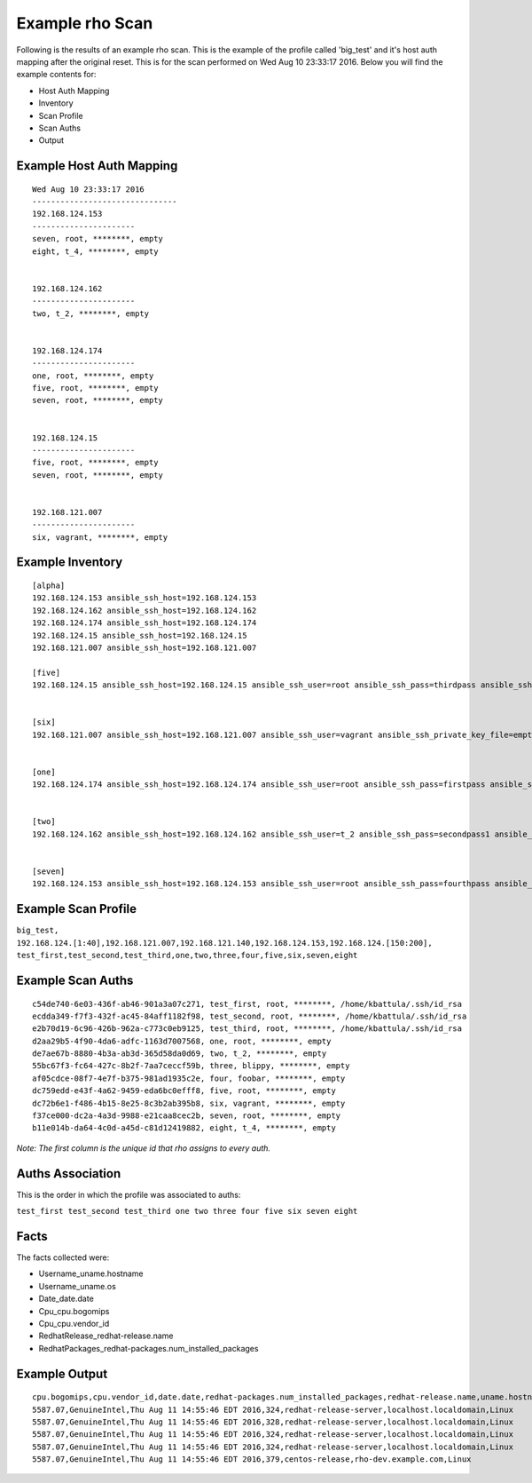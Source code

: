 ^^^^^^^^^^^^^^^^^
Example rho Scan
^^^^^^^^^^^^^^^^^

Following is the results of an example rho scan. This is the example of the
profile called 'big_test' and it's host auth mapping
after the original reset. This is for the scan performed on Wed Aug 10 23:33:17
2016. Below you will find the example contents for:

- Host Auth Mapping
- Inventory
- Scan Profile
- Scan Auths
- Output

Example Host Auth Mapping
""""""""""""""""""""""""""

::

   Wed Aug 10 23:33:17 2016
   -------------------------------
   192.168.124.153
   ----------------------
   seven, root, ********, empty
   eight, t_4, ********, empty


   192.168.124.162
   ----------------------
   two, t_2, ********, empty


   192.168.124.174
   ----------------------
   one, root, ********, empty
   five, root, ********, empty
   seven, root, ********, empty


   192.168.124.15
   ----------------------
   five, root, ********, empty
   seven, root, ********, empty


   192.168.121.007
   ----------------------
   six, vagrant, ********, empty



Example Inventory
""""""""""""""""""

::

   [alpha]
   192.168.124.153 ansible_ssh_host=192.168.124.153
   192.168.124.162 ansible_ssh_host=192.168.124.162
   192.168.124.174 ansible_ssh_host=192.168.124.174
   192.168.124.15 ansible_ssh_host=192.168.124.15
   192.168.121.007 ansible_ssh_host=192.168.121.007

   [five]
   192.168.124.15 ansible_ssh_host=192.168.124.15 ansible_ssh_user=root ansible_ssh_pass=thirdpass ansible_ssh_private_key_file=empty


   [six]
   192.168.121.007 ansible_ssh_host=192.168.121.007 ansible_ssh_user=vagrant ansible_ssh_private_key_file=empty


   [one]
   192.168.124.174 ansible_ssh_host=192.168.124.174 ansible_ssh_user=root ansible_ssh_pass=firstpass ansible_ssh_private_key_file=empty


   [two]
   192.168.124.162 ansible_ssh_host=192.168.124.162 ansible_ssh_user=t_2 ansible_ssh_pass=secondpass1 ansible_ssh_private_key_file=empty


   [seven]
   192.168.124.153 ansible_ssh_host=192.168.124.153 ansible_ssh_user=root ansible_ssh_pass=fourthpass ansible_ssh_private_key_file=empty


Example Scan Profile
"""""""""""""""""""""

``big_test, 192.168.124.[1:40],192.168.121.007,192.168.121.140,192.168.124.153,192.168.124.[150:200], test_first,test_second,test_third,one,two,three,four,five,six,seven,eight``

Example Scan Auths
"""""""""""""""""""""

::

   c54de740-6e03-436f-ab46-901a3a07c271, test_first, root, ********, /home/kbattula/.ssh/id_rsa
   ecdda349-f7f3-432f-ac45-84aff1182f98, test_second, root, ********, /home/kbattula/.ssh/id_rsa
   e2b70d19-6c96-426b-962a-c773c0eb9125, test_third, root, ********, /home/kbattula/.ssh/id_rsa
   d2aa29b5-4f90-4da6-adfc-1163d7007568, one, root, ********, empty
   de7ae67b-8880-4b3a-ab3d-365d58da0d69, two, t_2, ********, empty
   55bc67f3-fc64-427c-8b2f-7aa7ceccf59b, three, blippy, ********, empty
   af05cdce-08f7-4e7f-b375-981ad1935c2e, four, foobar, ********, empty
   dc759edd-e43f-4a62-9459-eda6bc0efff8, five, root, ********, empty
   dc72b6e1-f486-4b15-8e25-8c3b2ab395b8, six, vagrant, ********, empty
   f37ce000-dc2a-4a3d-9988-e21caa8cec2b, seven, root, ********, empty
   b11e014b-da64-4c0d-a45d-c81d12419882, eight, t_4, ********, empty

*Note: The first column is the unique id that rho assigns to every auth.*

Auths Association
""""""""""""""""""
This is the order in which the profile was associated to auths:

``test_first test_second test_third one two three four five six seven eight``


Facts
"""""""
The facts collected were:

- Username_uname.hostname
- Username_uname.os
- Date_date.date
- Cpu_cpu.bogomips
- Cpu_cpu.vendor_id
- RedhatRelease_redhat-release.name
- RedhatPackages_redhat-packages.num_installed_packages

Example Output
""""""""""""""""

::

   cpu.bogomips,cpu.vendor_id,date.date,redhat-packages.num_installed_packages,redhat-release.name,uname.hostname,uname.os
   5587.07,GenuineIntel,Thu Aug 11 14:55:46 EDT 2016,324,redhat-release-server,localhost.localdomain,Linux
   5587.07,GenuineIntel,Thu Aug 11 14:55:46 EDT 2016,328,redhat-release-server,localhost.localdomain,Linux
   5587.07,GenuineIntel,Thu Aug 11 14:55:46 EDT 2016,324,redhat-release-server,localhost.localdomain,Linux
   5587.07,GenuineIntel,Thu Aug 11 14:55:46 EDT 2016,324,redhat-release-server,localhost.localdomain,Linux
   5587.07,GenuineIntel,Thu Aug 11 14:55:46 EDT 2016,379,centos-release,rho-dev.example.com,Linux
